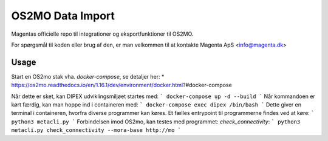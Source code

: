 #################
OS2MO Data Import
#################

Magentas officielle repo til integrationer og eksportfunktioner til OS2MO.

For spørgsmål til koden eller brug af den, er man velkommen til at kontakte
Magenta ApS <info@magenta.dk>

Usage
-----
Start en OS2mo stak vha. `docker-compose`, se detaljer her:
* https://os2mo.readthedocs.io/en/1.16.1/dev/environment/docker.html?#docker-compose

Når dette er sket, kan DIPEX udviklingsmiljøet startes med:
```
docker-compose up -d --build
```
Når kommandoen er kørt færdig, kan man hoppe ind i containeren med:
```
docker-compose exec dipex /bin/bash
```
Dette giver en terminal i containeren, hvorfra diverse programmer kan køres.
Et fælles entrypoint til programmerne findes ved at køre:
```
python3 metacli.py
```
Forbindelsen imod OS2mo, kan testes med programmet: `check_connectivity`:
```
python3 metacli.py check_connectivity --mora-base http://mo
```
